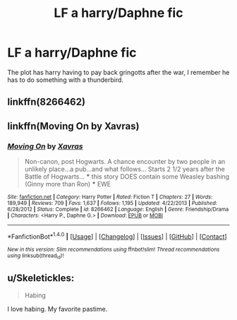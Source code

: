 #+TITLE: LF a harry/Daphne fic

* LF a harry/Daphne fic
:PROPERTIES:
:Author: ploa
:Score: 8
:DateUnix: 1478392037.0
:DateShort: 2016-Nov-06
:FlairText: Request
:END:
The plot has harry having to pay back gringotts after the war, I remember he has to do something with a thunderbird.


** linkffn(8266462)
:PROPERTIES:
:Author: HappyGoLuckeeh
:Score: 1
:DateUnix: 1478403416.0
:DateShort: 2016-Nov-06
:END:


** linkffn(Moving On by Xavras)
:PROPERTIES:
:Author: Winged_Dolphins
:Score: 1
:DateUnix: 1478419883.0
:DateShort: 2016-Nov-06
:END:

*** [[http://www.fanfiction.net/s/8266462/1/][*/Moving On/*]] by [[https://www.fanfiction.net/u/2606444/Xavras][/Xavras/]]

#+begin_quote
  Non-canon, post Hogwarts. A chance encounter by two people in an unlikely place...a pub...and what follows... Starts 2 1/2 years after the Battle of Hogwarts... *** this story DOES contain some Weasley bashing (Ginny more than Ron) *** EWE
#+end_quote

^{/Site/: [[http://www.fanfiction.net/][fanfiction.net]] *|* /Category/: Harry Potter *|* /Rated/: Fiction T *|* /Chapters/: 27 *|* /Words/: 189,949 *|* /Reviews/: 709 *|* /Favs/: 1,637 *|* /Follows/: 1,195 *|* /Updated/: 4/22/2013 *|* /Published/: 6/28/2012 *|* /Status/: Complete *|* /id/: 8266462 *|* /Language/: English *|* /Genre/: Friendship/Drama *|* /Characters/: <Harry P., Daphne G.> *|* /Download/: [[http://www.ff2ebook.com/old/ffn-bot/index.php?id=8266462&source=ff&filetype=epub][EPUB]] or [[http://www.ff2ebook.com/old/ffn-bot/index.php?id=8266462&source=ff&filetype=mobi][MOBI]]}

--------------

*FanfictionBot*^{1.4.0} *|* [[[https://github.com/tusing/reddit-ffn-bot/wiki/Usage][Usage]]] | [[[https://github.com/tusing/reddit-ffn-bot/wiki/Changelog][Changelog]]] | [[[https://github.com/tusing/reddit-ffn-bot/issues/][Issues]]] | [[[https://github.com/tusing/reddit-ffn-bot/][GitHub]]] | [[[https://www.reddit.com/message/compose?to=tusing][Contact]]]

^{/New in this version: Slim recommendations using/ ffnbot!slim! /Thread recommendations using/ linksub(thread_id)!}
:PROPERTIES:
:Author: FanfictionBot
:Score: 1
:DateUnix: 1478427800.0
:DateShort: 2016-Nov-06
:END:


** u/Skeletickles:
#+begin_quote
  Habing
#+end_quote

I love habing. My favorite pastime.
:PROPERTIES:
:Author: Skeletickles
:Score: 0
:DateUnix: 1478525294.0
:DateShort: 2016-Nov-07
:END:
